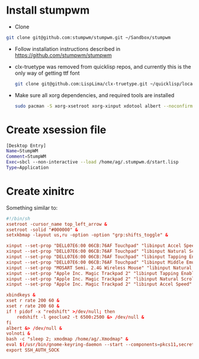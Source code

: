 * Install stumpwm
  - Clone
  #+begin_src sh
    git clone git@github.com:stumpwm/stumpwm.git ~/Sandbox/stumpwm
  #+end_src
  - Follow installation instructions described in https://github.com/stumpwm/stumpwm

  - clx-truetype was removed from quicklisp repos, and currently this is the only way of getting ttf font
     #+begin_src sh
      git clone git@github.com:LispLima/clx-truetype.git ~/quicklisp/local-projects/clx-truetype
     #+end_src
  - Make sure all xorg dependencies, and required tools are installed
    #+begin_src sh
      sudo pacman -S xorg-xsetroot xorg-xinput xdotool albert --noconfirm
    #+end_src
* Create xsession file
  #+begin_src sh :tangle (when (eq system-type 'gnu/linux) "/sudo::/usr/share/xsessions/stumpwm.desktop")
    [Desktop Entry]
    Name=StumpWM
    Comment=StumpWM
    Exec=sbcl --non-interactive --load /home/ag/.stumpwm.d/start.lisp
    Type=Application
  #+end_src
* Create xinitrc
  Something similar to:
  #+begin_src conf :tangle (when (eq system-type 'gnu/linux) "~/.xinitrc") :tangle-mode (identity #o777)
    #!/bin/sh
    xsetroot -cursor_name top_left_arrow &
    xsetroot -solid "#000000" &
    setxkbmap -layout us,ru -option -option "grp:shifts_toggle" &

    xinput --set-prop "DELL07E6:00 06CB:76AF Touchpad" "libinput Accel Speed" 0.8 &
    xinput --set-prop "DELL07E6:00 06CB:76AF Touchpad" "libinput Natural Scrolling Enabled" 1 &
    xinput --set-prop "DELL07E6:00 06CB:76AF Touchpad" "libinput Tapping Enabled" 1 &
    xinput --set-prop "DELL07E6:00 06CB:76AF Touchpad" "libinput Middle Emulation Enabled" 1 &
    xinput --set-prop "MOSART Semi. 2.4G Wireless Mouse" "libinput Natural Scrolling Enabled" 1 &
    xinput --set-prop "Apple Inc. Magic Trackpad 2" "libinput Tapping Enabled" 1 &
    xinput --set-prop "Apple Inc. Magic Trackpad 2" "libinput Natural Scrolling Enabled" 1 &
    xinput --set-prop "Apple Inc. Magic Trackpad 2" "libinput Accel Speed" 0.6 &

    xbindkeys &
    xset r rate 200 60 &
    xset r rate 200 60 &
    if ! pidof -x "redshift" >/dev/null; then
        redshift -l geoclue2 -t 6500:2500 &> /dev/null &
    fi
    albert &> /dev/null &
    volnoti &
    bash -c "sleep 2; xmodmap /home/ag/.Xmodmap" &
    eval $(/usr/bin/gnome-keyring-daemon --start --components=pkcs11,secrets,ssh,gpg)
    export SSH_AUTH_SOCK
  #+end_src
